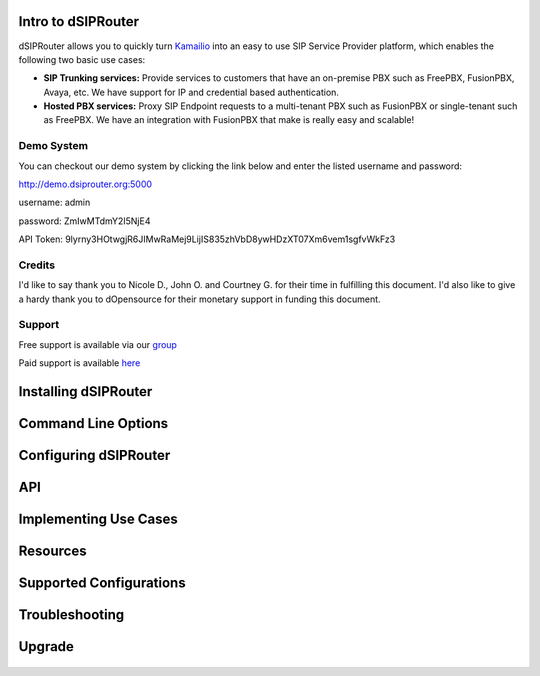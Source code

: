 Intro to dSIPRouter
^^^^^^^^^^^^^^^^^^^



dSIPRouter allows you to quickly turn `Kamailio <http://www.kamailio.org/>`_ into an easy to use SIP Service Provider platform, which enables the following two basic use cases: 
       
       
- **SIP Trunking services:** Provide services to customers that have an on-premise PBX such as FreePBX, FusionPBX, Avaya, etc.  We have support for IP and credential based authentication.

- **Hosted PBX services:** Proxy SIP Endpoint requests to a multi-tenant PBX such as FusionPBX or single-tenant such as FreePBX. We have an integration with FusionPBX that make is really easy and scalable!


Demo System
===========

You can checkout our demo system by clicking the link below and enter the listed username and password:



http://demo.dsiprouter.org:5000


username: admin 

password: ZmIwMTdmY2I5NjE4

API Token: 9lyrny3HOtwgjR6JIMwRaMej9LijIS835zhVbD8ywHDzXT07Xm6vem1sgfvWkFz3


Credits
=======

I'd like to say thank you to Nicole D., John O. and Courtney G. for their time in fulfilling this document. I'd also like to give a hardy thank you to dOpensource for their monetary support in funding this document.

Support
=======

Free support is available via our `group <https://groups.google.com/forum/#!forum/dsiprouter/>`_

Paid support is available `here <https://dOpensource.com/shop/>`_

Installing dSIPRouter
^^^^^^^^^^^^^^^^^^^^^

  .. toctree::
   :maxdepth: 2
   
   installing.rst
   
  
   
Command Line Options
^^^^^^^^^^^^^^^^^^^^
  
  .. toctree::
   :maxdepth: 2
   
   command_line_options.rst
  
  
  
Configuring dSIPRouter
^^^^^^^^^^^^^^^^^^^^^^
  
  .. toctree::
   :maxdepth: 2
   
   configuring.rst
   
API
^^^

  .. toctree::
   :maxdepth: 2

   api.rst
  
   
Implementing Use Cases
^^^^^^^^^^^^^^^^^^^^^^
  
  .. toctree::
   :maxdepth: 2
   
   use-cases.rst
  

Resources
^^^^^^^^^

  .. toctree::
   :maxdepth: 2
   
   resources.rst 

Supported Configurations
^^^^^^^^^^^^^^^^^^^^^^^^

  .. toctree::
   :maxdepth: 2

   supported_configurations.rst

Troubleshooting
^^^^^^^^^^^^^^^
   
  .. toctree::
   :maxdepth: 2
   
   troubleshooting.rst
   
Upgrade
^^^^^^^

  .. toctree::
   :maxdepth: 2
 
   upgrade.rst
  

   
